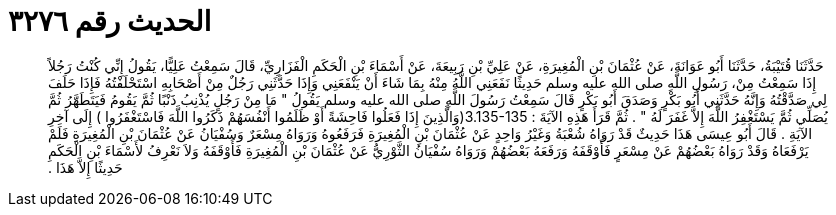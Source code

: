 
= الحديث رقم ٣٢٧٦

[quote.hadith]
حَدَّثَنَا قُتَيْبَةُ، حَدَّثَنَا أَبُو عَوَانَةَ، عَنْ عُثْمَانَ بْنِ الْمُغِيرَةِ، عَنْ عَلِيِّ بْنِ رَبِيعَةَ، عَنْ أَسْمَاءَ بْنِ الْحَكَمِ الْفَزَارِيِّ، قَالَ سَمِعْتُ عَلِيًّا، يَقُولُ إِنِّي كُنْتُ رَجُلاً إِذَا سَمِعْتُ مِنْ، رَسُولِ اللَّهِ صلى الله عليه وسلم حَدِيثًا نَفَعَنِي اللَّهُ مِنْهُ بِمَا شَاءَ أَنْ يَنْفَعَنِي وَإِذَا حَدَّثَنِي رَجُلٌ مِنْ أَصْحَابِهِ اسْتَحْلَفْتُهُ فَإِذَا حَلَفَ لِي صَدَّقْتُهُ وَإِنَّهُ حَدَّثَنِي أَبُو بَكْرٍ وَصَدَقَ أَبُو بَكْرٍ قَالَ سَمِعْتُ رَسُولَ اللَّهِ صلى الله عليه وسلم يَقُولُ ‏"‏ مَا مِنْ رَجُلٍ يُذْنِبُ ذَنْبًا ثُمَّ يَقُومُ فَيَتَطَهَّرُ ثُمَّ يُصَلِّي ثُمَّ يَسْتَغْفِرُ اللَّهَ إِلاَّ غَفَرَ لَهُ ‏"‏ ‏.‏ ثُمَّ قَرَأَ هَذِهِ الآيَةَ ‏:‏ ‏3.135-135(‏وَالَّذِينَ إِذَا فَعَلُوا فَاحِشَةً أَوْ ظَلَمُوا أَنْفُسَهُمْ ذَكَرُوا اللَّهَ فَاسْتَغْفَرُوا ‏)‏ إِلَى آخِرِ الآيَةِ ‏.‏ قَالَ أَبُو عِيسَى هَذَا حَدِيثٌ قَدْ رَوَاهُ شُعْبَةُ وَغَيْرُ وَاحِدٍ عَنْ عُثْمَانَ بْنِ الْمُغِيرَةِ فَرَفَعُوهُ وَرَوَاهُ مِسْعَرٌ وَسُفْيَانُ عَنْ عُثْمَانَ بْنِ الْمُغِيرَةِ فَلَمْ يَرْفَعَاهُ وَقَدْ رَوَاهُ بَعْضُهُمْ عَنْ مِسْعَرٍ فَأَوْقَفَهُ وَرَفَعَهُ بَعْضُهُمْ وَرَوَاهُ سُفْيَانُ الثَّوْرِيُّ عَنْ عُثْمَانَ بْنِ الْمُغِيرَةِ فَأَوْقَفَهُ وَلاَ نَعْرِفُ لأَسْمَاءَ بْنِ الْحَكَمِ حَدِيثًا إِلاَّ هَذَا ‏.‏